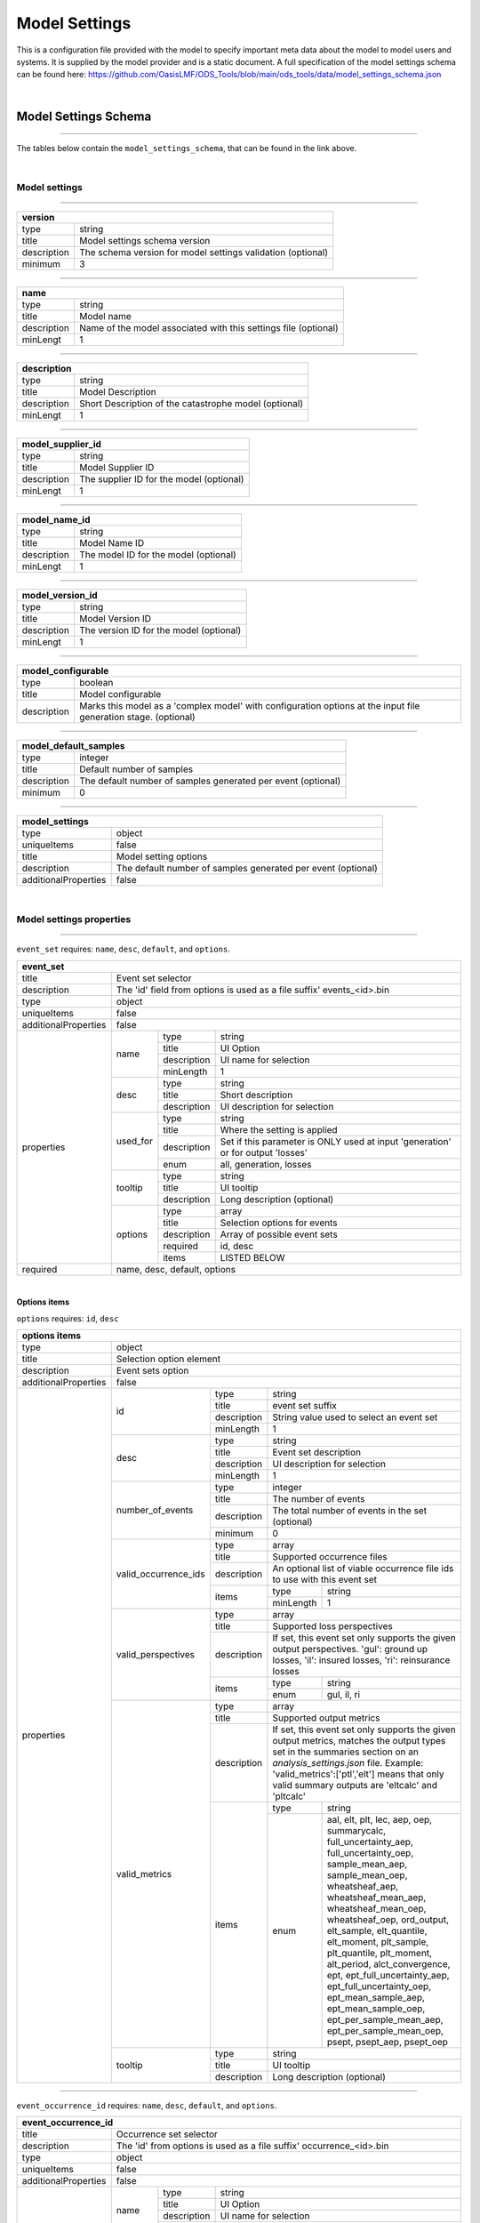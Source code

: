 Model Settings
==============

This is a configuration file provided with the model to specify important meta data about the model to model users and 
systems. It is supplied by the model provider and is a static document. A full specification of the model settings schema 
can be found here: https://github.com/OasisLMF/ODS_Tools/blob/main/ods_tools/data/model_settings_schema.json

|

Model Settings Schema
------------------------

----

The tables below contain the ``model_settings_schema``, that can be found in the link above.

|


Model settings 
**************

----

+---------------------------------------------------------------------------+
| version                                                                   |
+=============+=============================================================+
| type        | string                                                      |
+-------------+-------------------------------------------------------------+
| title       | Model settings schema version                               |
+-------------+-------------------------------------------------------------+
| description | The schema version for model settings validation (optional) |
+-------------+-------------------------------------------------------------+
| minimum     | 3                                                           |
+-------------+-------------------------------------------------------------+

----

+-------------------------------------------------------------------------------+
| name                                                                          |
+=============+=================================================================+
| type        | string                                                          |
+-------------+-----------------------------------------------------------------+
| title       | Model name                                                      |
+-------------+-----------------------------------------------------------------+
| description | Name of the model associated with this settings file (optional) |
+-------------+-----------------------------------------------------------------+
| minLengt    | 1                                                               |
+-------------+-----------------------------------------------------------------+

----

+---------------------------------------------------------------------+
| description                                                         |
+=============+=======================================================+
| type        | string                                                |
+-------------+-------------------------------------------------------+
| title       | Model Description                                     |
+-------------+-------------------------------------------------------+
| description | Short Description of the catastrophe model (optional) |
+-------------+-------------------------------------------------------+
| minLengt    | 1                                                     |
+-------------+-------------------------------------------------------+

----

+---------------------------------------------------------------------+
| model_supplier_id                                                   |
+=============+=======================================================+
| type        | string                                                |
+-------------+-------------------------------------------------------+
| title       | Model Supplier ID                                     |
+-------------+-------------------------------------------------------+
| description | The supplier ID for the model (optional)              |
+-------------+-------------------------------------------------------+
| minLengt    | 1                                                     |
+-------------+-------------------------------------------------------+

----

+---------------------------------------------------------------------+
| model_name_id                                                       |
+=============+=======================================================+
| type        | string                                                |
+-------------+-------------------------------------------------------+
| title       | Model Name ID                                         |
+-------------+-------------------------------------------------------+
| description | The model ID for the model (optional)                 |
+-------------+-------------------------------------------------------+
| minLengt    | 1                                                     |
+-------------+-------------------------------------------------------+

----

+---------------------------------------------------------------------+
| model_version_id                                                    |
+=============+=======================================================+
| type        | string                                                |
+-------------+-------------------------------------------------------+
| title       | Model Version ID                                      |
+-------------+-------------------------------------------------------+
| description | The version ID for the model (optional)               |
+-------------+-------------------------------------------------------+
| minLengt    | 1                                                     |
+-------------+-------------------------------------------------------+

----

+-------------------------------------------------------------------------------------------------------------------------------+
| model_configurable                                                                                                            |
+=============+=================================================================================================================+
| type        | boolean                                                                                                         |
+-------------+-----------------------------------------------------------------------------------------------------------------+
| title       | Model configurable                                                                                              |
+-------------+-----------------------------------------------------------------------------------------------------------------+
| description | Marks this model as a 'complex model' with configuration options at the input file generation stage. (optional) |
+-------------+-----------------------------------------------------------------------------------------------------------------+

----

+----------------------------------------------------------------------------+
| model_default_samples                                                      |
+=============+==============================================================+
| type        | integer                                                      |
+-------------+--------------------------------------------------------------+
| title       | Default number of samples                                    |
+-------------+--------------------------------------------------------------+
| description | The default number of samples generated per event (optional) |
+-------------+--------------------------------------------------------------+
| minimum     | 0                                                            |
+-------------+--------------------------------------------------------------+

----

+-------------------------------------------------------------------------------------+
| model_settings                                                                      |
+======================+==============================================================+
| type                 | object                                                       |
+----------------------+--------------------------------------------------------------+
| uniqueItems          | false                                                        |
+----------------------+--------------------------------------------------------------+
| title                | Model setting options                                        |
+----------------------+--------------------------------------------------------------+
| description          | The default number of samples generated per event (optional) |
+----------------------+--------------------------------------------------------------+
| additionalProperties | false                                                        |
+----------------------+--------------------------------------------------------------+

|

Model settings properties
*************************

----

``event_set`` requires: ``name``, ``desc``, ``default``, and ``options``.

+------------------------------------------------------------------------------------------------------------------------------------+
| event_set                                                                                                                          |
+=============+======================================================================================================================+
| title       | Event set selector                                                                                                   |
+-------------+----------------------------------------------------------------------------------------------------------------------+
| description | The 'id' field from options is used as a file suffix' events_<id>.bin                                                |
+-------------+----------------------------------------------------------------------------------------------------------------------+
| type        | object                                                                                                               |
+-------------+----------------------------------------------------------------------------------------------------------------------+
| uniqueItems | false                                                                                                                |
+-------------+--------+-------------------------------------------------------------------------------------------------------------+
| additionalProperties | false                                                                                                       |
+----------------------+-------------+-------------+---------------------------------------------------------------------------------+
| properties           | name        | type        | string                                                                          |
|                      |             +-------------+---------------------------------------------------------------------------------+
|                      |             | title       | UI Option                                                                       |
|                      |             +-------------+---------------------------------------------------------------------------------+
|                      |             | description | UI name for selection                                                           |
|                      |             +-------------+---------------------------------------------------------------------------------+
|                      |             | minLength   | 1                                                                               |
|                      +-------------+-------------+---------------------------------------------------------------------------------+
|                      | desc        | type        | string                                                                          |
|                      |             +-------------+---------------------------------------------------------------------------------+
|                      |             | title       | Short description                                                               |
|                      |             +-------------+---------------------------------------------------------------------------------+
|                      |             | description | UI description for selection                                                    |
|                      +-------------+-------------+---------------------------------------------------------------------------------+
|                      | used_for    | type        | string                                                                          |
|                      |             +-------------+---------------------------------------------------------------------------------+
|                      |             | title       | Where the setting is applied                                                    |
|                      |             +-------------+---------------------------------------------------------------------------------+
|                      |             | description | Set if this parameter is ONLY used at input 'generation' or for output 'losses' |
|                      |             +-------------+---------------------------------------------------------------------------------+
|                      |             | enum        | all, generation, losses                                                         |
|                      +-------------+-------------+---------------------------------------------------------------------------------+
|                      | tooltip     | type        | string                                                                          |
|                      |             +-------------+---------------------------------------------------------------------------------+
|                      |             | title       | UI tooltip                                                                      |
|                      |             +-------------+---------------------------------------------------------------------------------+
|                      |             | description | Long description (optional)                                                     |
|                      +-------------+-------------+---------------------------------------------------------------------------------+
|                      | options     | type        | array                                                                           |
|                      |             +-------------+---------------------------------------------------------------------------------+
|                      |             | title       | Selection options for events                                                    |
|                      |             +-------------+---------------------------------------------------------------------------------+
|                      |             | description | Array of possible event sets                                                    |
|                      |             +-------------+---------------------------------------------------------------------------------+
|                      |             | required    | id, desc                                                                        |
|                      |             +-------------+---------------------------------------------------------------------------------+
|                      |             | items       | LISTED BELOW                                                                    |
+----------------------+-------------+-------------+---------------------------------------------------------------------------------+
| required             | name, desc, default, options                                                                                |
+----------------------+-------------------------------------------------------------------------------------------------------------+

|

**Options items**

``options`` requires: ``id``, ``desc``

+-----------------------------------------------------------------------------------------------------------------------------------------------------------------------------------+
| options items                                                                                                                                                                     |
+======================+============================================================================================================================================================+
| type                 | object                                                                                                                                                     |
+----------------------+------------------------------------------------------------------------------------------------------------------------------------------------------------+
| title                | Selection option element                                                                                                                                   |
+----------------------+------------------------------------------------------------------------------------------------------------------------------------------------------------+
| description          | Event sets option                                                                                                                                          |
+----------------------+------------------------------------------------------------------------------------------------------------------------------------------------------------+
| additionalProperties | false                                                                                                                                                      |
+----------------------+----------------------+-------------+-----------------------------------------------------------------------------------------------------------------------+
| properties           | id                   | type        | string                                                                                                                |
|                      |                      +-------------+-----------------------------------------------------------------------------------------------------------------------+
|                      |                      | title       | event set suffix                                                                                                      |
|                      |                      +-------------+-----------------------------------------------------------------------------------------------------------------------+
|                      |                      | description | String value used to select an event set                                                                              |
|                      |                      +-------------+-----------------------------------------------------------------------------------------------------------------------+
|                      |                      | minLength   | 1                                                                                                                     |
|                      +----------------------+-------------+-----------------------------------------------------------------------------------------------------------------------+
|                      | desc                 | type        | string                                                                                                                |
|                      |                      +-------------+-----------------------------------------------------------------------------------------------------------------------+
|                      |                      | title       | Event set description                                                                                                 |
|                      |                      +-------------+-----------------------------------------------------------------------------------------------------------------------+
|                      |                      | description | UI description for selection                                                                                          |
|                      |                      +-------------+-----------------------------------------------------------------------------------------------------------------------+
|                      |                      | minLength   | 1                                                                                                                     |
|                      +----------------------+-------------+-----------------------------------------------------------------------------------------------------------------------+
|                      | number_of_events     | type        | integer                                                                                                               |
|                      |                      +-------------+-----------------------------------------------------------------------------------------------------------------------+
|                      |                      | title       | The number of events                                                                                                  |
|                      |                      +-------------+-----------------------------------------------------------------------------------------------------------------------+
|                      |                      | description | The total number of events in the set (optional)                                                                      |
|                      |                      +-------------+-----------------------------------------------------------------------------------------------------------------------+
|                      |                      | minimum     | 0                                                                                                                     |
|                      +----------------------+-------------+-----------------------------------------------------------------------------------------------------------------------+
|                      | valid_occurrence_ids | type        | array                                                                                                                 |
|                      |                      +-------------+-----------------------------------------------------------------------------------------------------------------------+
|                      |                      | title       | Supported occurrence files                                                                                            |
|                      |                      +-------------+-----------------------------------------------------------------------------------------------------------------------+
|                      |                      | description | An optional list of viable occurrence file ids to use with this event set                                             |
|                      |                      +-------------+-----------+-----------------------------------------------------------------------------------------------------------+
|                      |                      | items       | type      | string                                                                                                    |
|                      |                      |             +-----------+-----------------------------------------------------------------------------------------------------------+
|                      |                      |             | minLength | 1                                                                                                         |
|                      +----------------------+-------------+-----------+-----------------------------------------------------------------------------------------------------------+
|                      | valid_perspectives   | type        | array                                                                                                                 |
|                      |                      +-------------+-----------------------------------------------------------------------------------------------------------------------+
|                      |                      | title       | Supported loss perspectives                                                                                           |
|                      |                      +-------------+-----------------------------------------------------------------------------------------------------------------------+
|                      |                      | description | If set, this event set only supports the given output perspectives. 'gul': ground up losses, 'il': insured losses,    |
|                      |                      |             | 'ri': reinsurance losses                                                                                              |
|                      |                      +-------------+-----------+-----------------------------------------------------------------------------------------------------------+
|                      |                      | items       | type      | string                                                                                                    |
|                      |                      |             +-----------+-----------------------------------------------------------------------------------------------------------+
|                      |                      |             | enum      | gul, il, ri                                                                                               |
|                      +----------------------+-------------+-----------+-----------------------------------------------------------------------------------------------------------+
|                      | valid_metrics        | type        | array                                                                                                                 |
|                      |                      +-------------+-----------------------------------------------------------------------------------------------------------------------+
|                      |                      | title       | Supported output metrics                                                                                              |
|                      |                      +-------------+-----------------------------------------------------------------------------------------------------------------------+
|                      |                      | description | If set, this event set only supports the given output metrics, matches the output types set in the summaries section  |
|                      |                      |             | on an `analysis_settings.json` file. Example: 'valid_metrics':['ptl','elt'] means that only valid summary outputs are |
|                      |                      |             | 'eltcalc' and 'pltcalc'                                                                                               |
|                      |                      +-------------+-----------+-----------------------------------------------------------------------------------------------------------+
|                      |                      | items       | type      | string                                                                                                    |
|                      |                      |             +-----------+-----------------------------------------------------------------------------------------------------------+
|                      |                      |             | enum      | aal, elt, plt, lec, aep, oep, summarycalc, full_uncertainty_aep, full_uncertainty_oep, sample_mean_aep,   |
|                      |                      |             |           | sample_mean_oep, wheatsheaf_aep, wheatsheaf_mean_aep, wheatsheaf_mean_oep, wheatsheaf_oep, ord_output,    |
|                      |                      |             |           | elt_sample, elt_quantile, elt_moment, plt_sample, plt_quantile, plt_moment, alt_period, alct_convergence, |
|                      |                      |             |           | ept, ept_full_uncertainty_aep, ept_full_uncertainty_oep, ept_mean_sample_aep, ept_mean_sample_oep,        |
|                      |                      |             |           | ept_per_sample_mean_aep, ept_per_sample_mean_oep, psept, psept_aep, psept_oep                             |
|                      +----------------------+-------------+-----------+-----------------------------------------------------------------------------------------------------------+
|                      | tooltip              | type        | string                                                                                                                |
|                      |                      +-------------+-----------------------------------------------------------------------------------------------------------------------+
|                      |                      | title       | UI tooltip                                                                                                            |
|                      |                      +-------------+-----------------------------------------------------------------------------------------------------------------------+
|                      |                      | description | Long description (optional)                                                                                           |
+----------------------+----------------------+-------------+-----------------------------------------------------------------------------------------------------------------------+


----

``event_occurrence_id`` requires: ``name``, ``desc``, ``default``, and ``options``.

+------------------------------------------------------------------------------------------------------------------------------------+
| event_occurrence_id                                                                                                                |
+=============+======================================================================================================================+
| title       | Occurrence set selector                                                                                              |
+-------------+----------------------------------------------------------------------------------------------------------------------+
| description | The 'id' from options is used as a file suffix' occurrence_<id>.bin                                                  |
+-------------+----------------------------------------------------------------------------------------------------------------------+
| type        | object                                                                                                               |
+-------------+----------------------------------------------------------------------------------------------------------------------+
| uniqueItems | false                                                                                                                |
+-------------+--------+-------------------------------------------------------------------------------------------------------------+
| additionalProperties | false                                                                                                       |
+----------------------+-------------+-------------+---------------------------------------------------------------------------------+
| properties           | name        | type        | string                                                                          |
|                      |             +-------------+---------------------------------------------------------------------------------+
|                      |             | title       | UI Option                                                                       |
|                      |             +-------------+---------------------------------------------------------------------------------+
|                      |             | description | UI name for selection                                                           |
|                      |             +-------------+---------------------------------------------------------------------------------+
|                      |             | minLength   | 1                                                                               |
|                      +-------------+-------------+---------------------------------------------------------------------------------+
|                      | desc        | type        | string                                                                          |
|                      |             +-------------+---------------------------------------------------------------------------------+
|                      |             | title       | Short description                                                               |
|                      |             +-------------+---------------------------------------------------------------------------------+
|                      |             | description | UI description for selection                                                    |
|                      +-------------+-------------+---------------------------------------------------------------------------------+
|                      | used_for    | type        | string                                                                          |
|                      |             +-------------+---------------------------------------------------------------------------------+
|                      |             | title       | Where the setting is applied                                                    |
|                      |             +-------------+---------------------------------------------------------------------------------+
|                      |             | description | Set if this parameter is ONLY used at input 'generation' or for output 'losses' |
|                      |             +-------------+---------------------------------------------------------------------------------+
|                      |             | enum        | all, generation, losses                                                         |
|                      +-------------+-------------+---------------------------------------------------------------------------------+
|                      | tooltip     | type        | string                                                                          |
|                      |             +-------------+---------------------------------------------------------------------------------+
|                      |             | title       | UI tooltip                                                                      |
|                      |             +-------------+---------------------------------------------------------------------------------+
|                      |             | description | Long description (optional)                                                     |
|                      +-------------+-------------+---------------------------------------------------------------------------------+
|                      | default     | type        | string                                                                          |
|                      |             +-------------+---------------------------------------------------------------------------------+
|                      |             | title       | Default occurrence file                                                         |
|                      |             +-------------+---------------------------------------------------------------------------------+
|                      |             | description | Initial setting for occurrence                                                  |
|                      +-------------+-------------+---------------------------------------------------------------------------------+
|                      | options     | type        | array                                                                           |
|                      |             +-------------+---------------------------------------------------------------------------------+
|                      |             | title       | Selection options for occurrence                                                |
|                      |             +-------------+---------------------------------------------------------------------------------+
|                      |             | description | Array of possible occurrence sets                                               |
|                      |             +-------------+---------------------------------------------------------------------------------+
|                      |             | required    | id, desc                                                                        |
|                      |             +-------------+---------------------------------------------------------------------------------+
|                      |             | items       | LISTED BELOW                                                                    |
+----------------------+-------------+-------------+---------------------------------------------------------------------------------+

|

**Options**

``options`` requires: ``id``, ``desc``

+-----------------------------------------------------------------------------------------------------------------------------------------------------------------------------------+
| options items                                                                                                                                                                     |
+======================+============================================================================================================================================================+
| type                 | object                                                                                                                                                     |
+----------------------+------------------------------------------------------------------------------------------------------------------------------------------------------------+
| title                | Selection option element                                                                                                                                   |
+----------------------+------------------------------------------------------------------------------------------------------------------------------------------------------------+
| description          | Occurrence set option                                                                                                                                      |
+----------------------+------------------------------------------------------------------------------------------------------------------------------------------------------------+
| additionalProperties | false                                                                                                                                                      |
+----------------------+----------------------+-------------+-----------------------------------------------------------------------------------------------------------------------+
| properties           | id                   | type        | string                                                                                                                |
|                      |                      +-------------+-----------------------------------------------------------------------------------------------------------------------+
|                      |                      | title       | occurrence set suffix                                                                                                 |
|                      |                      +-------------+-----------------------------------------------------------------------------------------------------------------------+
|                      |                      | description | String value used to select an occurrence set                                                                         |
|                      |                      +-------------+-----------------------------------------------------------------------------------------------------------------------+
|                      |                      | minLength   | 1                                                                                                                     |
|                      +----------------------+-------------+-----------------------------------------------------------------------------------------------------------------------+
|                      | desc                 | type        | string                                                                                                                |
|                      |                      +-------------+-----------------------------------------------------------------------------------------------------------------------+
|                      |                      | title       | Occurrence set description                                                                                            |
|                      |                      +-------------+-----------------------------------------------------------------------------------------------------------------------+
|                      |                      | description | UI description for selection                                                                                          |
|                      |                      +-------------+-----------------------------------------------------------------------------------------------------------------------+
|                      |                      | minLength   | 1                                                                                                                     |
|                      +----------------------+-------------+-----------------------------------------------------------------------------------------------------------------------+
|                      | tooltip              | type        | string                                                                                                                |
|                      |                      +-------------+-----------------------------------------------------------------------------------------------------------------------+
|                      |                      | title       | UI tooltip                                                                                                            |
|                      |                      +-------------+-----------------------------------------------------------------------------------------------------------------------+
|                      |                      | description | Long description (optional)                                                                                           |
|                      +----------------------+-------------+-----------------------------------------------------------------------------------------------------------------------+
|                      | max_periods          | type        | integer                                                                                                               |
|                      |                      +-------------+-----------------------------------------------------------------------------------------------------------------------+
|                      |                      | title       | Max periods                                                                                                           |
|                      |                      +-------------+-----------------------------------------------------------------------------------------------------------------------+
|                      |                      | description | Maximum periods for this occurrence set                                                                               |
|                      |                      +-------------+-----------------------------------------------------------------------------------------------------------------------+
|                      |                      | minimum     | 1                                                                                                                     |
+----------------------+----------------------+-------------+-----------------------------------------------------------------------------------------------------------------------+

----

+-----------------------------------------------------------------------------------------------------------------------------------------------------------------------------------+
| valid_output_perspectives                                                                                                                                                         |
+======================+============================================================================================================================================================+
| type                 | array                                                                                                                                                      |
+----------------------+------------------------------------------------------------------------------------------------------------------------------------------------------------+
| title                | Globally supported loss perspectives                                                                                                                       |
+----------------------+------------------------------------------------------------------------------------------------------------------------------------------------------------+
| description          | If set, the model only supports the given output perspectives. This can be overridden per event set using the 'valid_perspectives' field. 'gul': ground up |
|                      | losses, 'il': insured losses, 'ri': reinsurance losses                                                                                                     |
+----------------------+------+-----------------------------------------------------------------------------------------------------------------------------------------------------+
| items                | type | string                                                                                                                                              |
|                      +------+-----------------------------------------------------------------------------------------------------------------------------------------------------+
|                      | enum | gul, il, ri                                                                                                                                         |
+----------------------+------+-----------------------------------------------------------------------------------------------------------------------------------------------------+

----

+-----------------------------------------------------------------------------------------------------------------------------------------------------------------------------------+
| valid_output_metrics                                                                                                                                                              |
+======================+============================================================================================================================================================+
| type                 | array                                                                                                                                                      |
+----------------------+------------------------------------------------------------------------------------------------------------------------------------------------------------+
| title                | Globally supported output metrics                                                                                                                          |
+----------------------+------------------------------------------------------------------------------------------------------------------------------------------------------------+
| description          | If set, the model only supports the given output metrics. This can be overridden per event set using the 'valid_metrics' field. Values must match the      |
|                      | output options in the summaries section from the `analysis_settings.json` file. Example: 'valid_output_metrics':['ptl','elt']                              |
+----------------------+------+-----------------------------------------------------------------------------------------------------------------------------------------------------+
| items                | type | string                                                                                                                                              |
|                      +------+-----------------------------------------------------------------------------------------------------------------------------------------------------+
|                      | enum | gul, il, ri                                                                                                                                         |
+----------------------+------+-----------------------------------------------------------------------------------------------------------------------------------------------------+